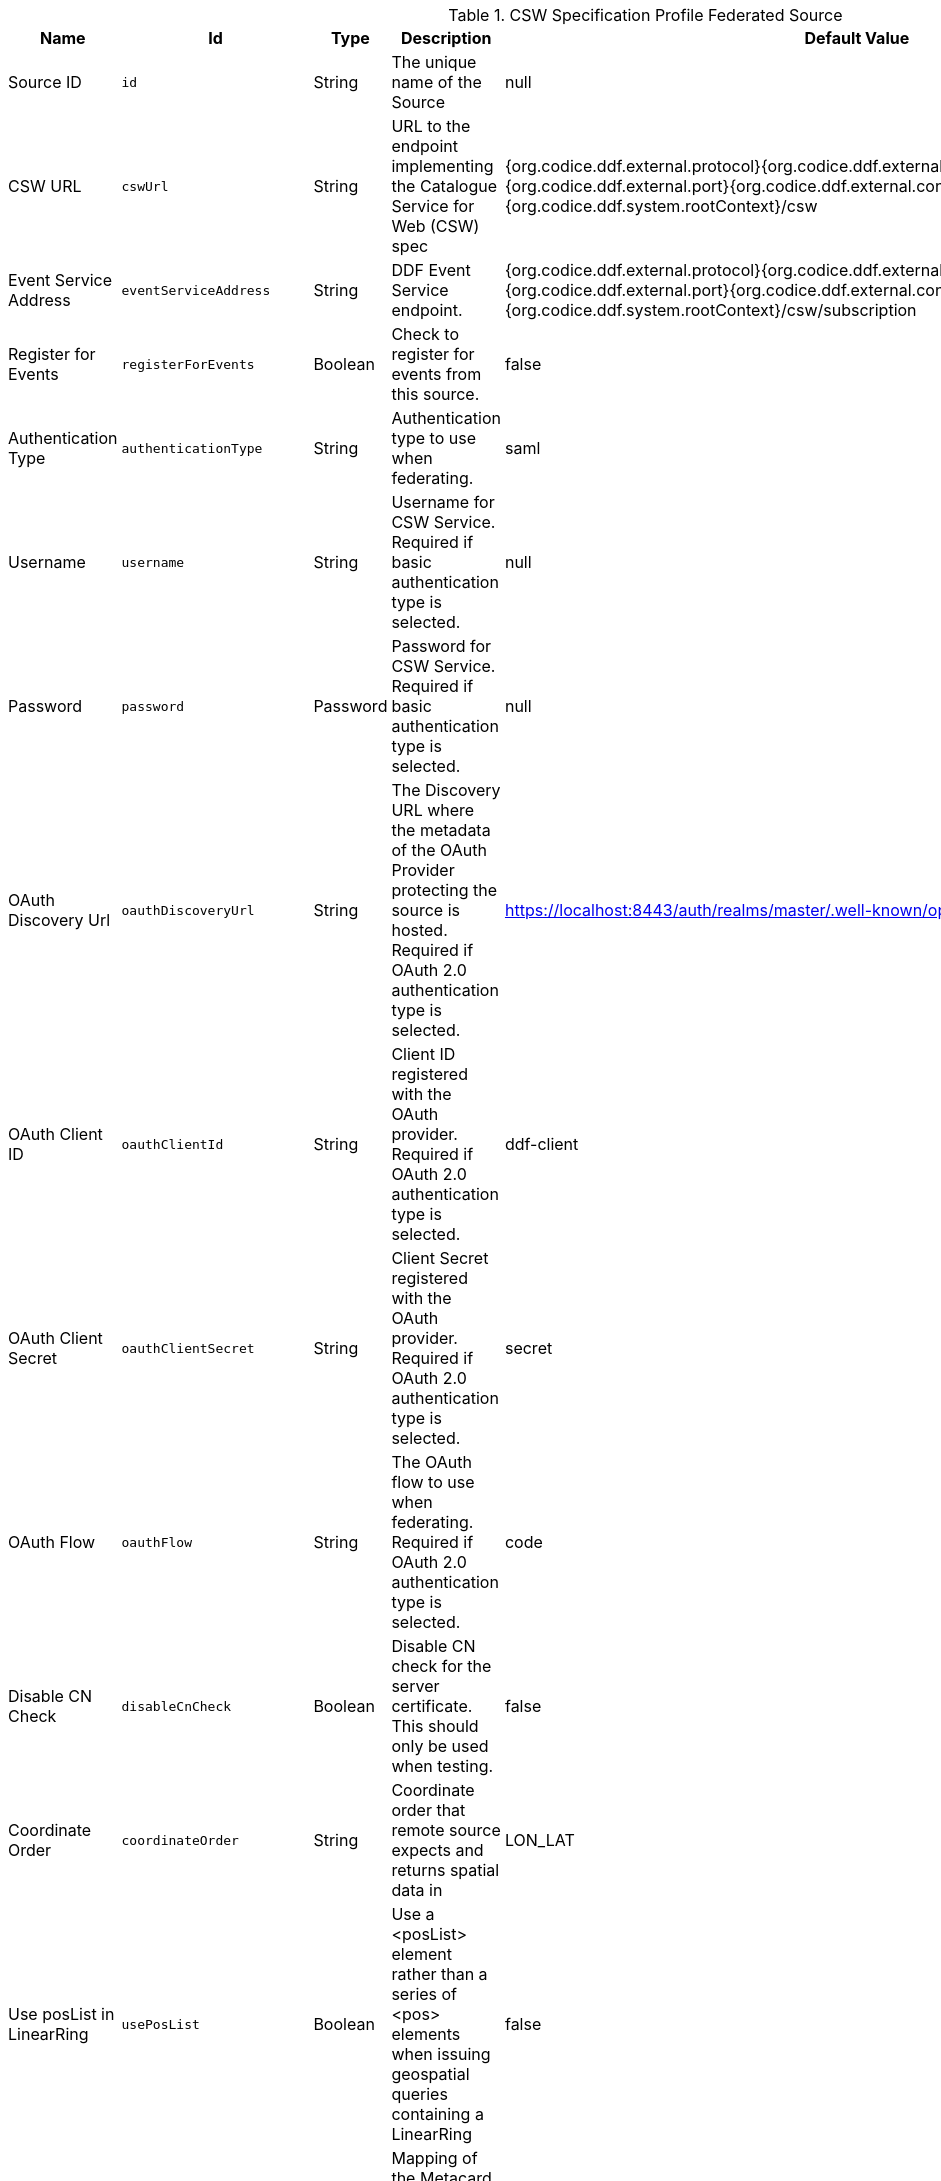 :title: CSW Specification Profile Federated Source
:id: Csw_Federated_Source
:type: table
:status: published
:application: {ddf-spatial}
:summary: CSW Specification Profile Federated Source should be used when federating to an external CSW service.

.[[_Csw_Federated_Source]]CSW Specification Profile Federated Source
[cols="1,1m,1,3,1,1" options="header"]
|===

|Name
|Id
|Type
|Description
|Default Value
|Required

|Source ID
|id
|String
|The unique name of the Source
|null
|true

|CSW URL
|cswUrl
|String
|URL to the endpoint implementing the Catalogue Service for Web (CSW) spec
|{org.codice.ddf.external.protocol}{org.codice.ddf.external.hostname}:{org.codice.ddf.external.port}{org.codice.ddf.external.context}{org.codice.ddf.system.rootContext}/csw
|true

|Event Service Address
|eventServiceAddress
|String
|DDF Event Service endpoint.
|{org.codice.ddf.external.protocol}{org.codice.ddf.external.hostname}:{org.codice.ddf.external.port}{org.codice.ddf.external.context}{org.codice.ddf.system.rootContext}/csw/subscription
|false

|Register for Events
|registerForEvents
|Boolean
|Check to register for events from this source.
|false
|false

|Authentication Type
|authenticationType
|String
|Authentication type to use when federating.
|saml
|true

|Username
|username
|String
|Username for CSW Service. Required if basic authentication type is selected.
|null
|false

|Password
|password
|Password
|Password for CSW Service. Required if basic authentication type is selected.
|null
|false

|OAuth Discovery Url
|oauthDiscoveryUrl
|String
|The Discovery URL where the metadata of the OAuth Provider protecting the source is hosted. Required if OAuth 2.0 authentication type is selected.
|https://localhost:8443/auth/realms/master/.well-known/openid-configuration
|false

|OAuth Client ID
|oauthClientId
|String
|Client ID registered with the OAuth provider. Required if OAuth 2.0 authentication type is selected.
|ddf-client
|false

|OAuth Client Secret
|oauthClientSecret
|String
|Client Secret registered with the OAuth provider. Required if OAuth 2.0 authentication type is selected.
|secret
|false

|OAuth Flow
|oauthFlow
|String
|The OAuth flow to use when federating. Required if OAuth 2.0 authentication type is selected.
|code
|false

|Disable CN Check
|disableCnCheck
|Boolean
|Disable CN check for the server certificate. This should only be used when testing.
|false
|true

|Coordinate Order
|coordinateOrder
|String
|Coordinate order that remote source expects and returns spatial data in
|LON_LAT
|true

|Use posList in LinearRing
|usePosList
|Boolean
|Use a <posList> element rather than a series of <pos> elements when issuing geospatial queries containing a LinearRing
|false
|false

|Metacard Mappings
|metacardMappings
|String
|Mapping of the Metacard Attribute names to their CSW property names. The format should be 'title=dc:title'.
|effective=created,created=dateSubmitted,modified=modified,thumbnail=references,content-type=type,id=identifier,resource-uri=source
|false

|Poll Interval
|pollInterval
|Integer
|Poll Interval to Check if the Source is available (in minutes - minimum 1).
|5
|true

|Connection Timeout
|connectionTimeout
|Integer
|Amount of time to attempt to establish a connection before timing out,in milliseconds.
|30000
|true

|Receive Timeout
|receiveTimeout
|Integer
|Amount of time to wait for a response before timing out,in milliseconds.
|60000
|true

|Output Schema
|outputSchema
|String
|Output Schema
|http://www.opengis.net/cat/csw/2.0.2
|true

|Query Type Name
|queryTypeName
|String
|Qualified Name for the Query Type used in the CSW GetRecords request
|csw:Record
|true

|Query Type Namespace
|queryTypeNamespace
|String
|Namespace for the Query Type used in the CSW GetRecords request
|http://www.opengis.net/cat/csw/2.0.2
|true

|Force CQL Text as the Query Language
|isCqlForced
|Boolean
|Force CQL Text
|false
|true

|Forced Spatial Filter Type
|forceSpatialFilter
|String
|Force only the selected Spatial Filter Type as the only available Spatial Filter.
|NO_FILTER
|false

|Security Attributes
|securityAttributeStrings
|String
|Security attributes for this source
|null
|true

|===
